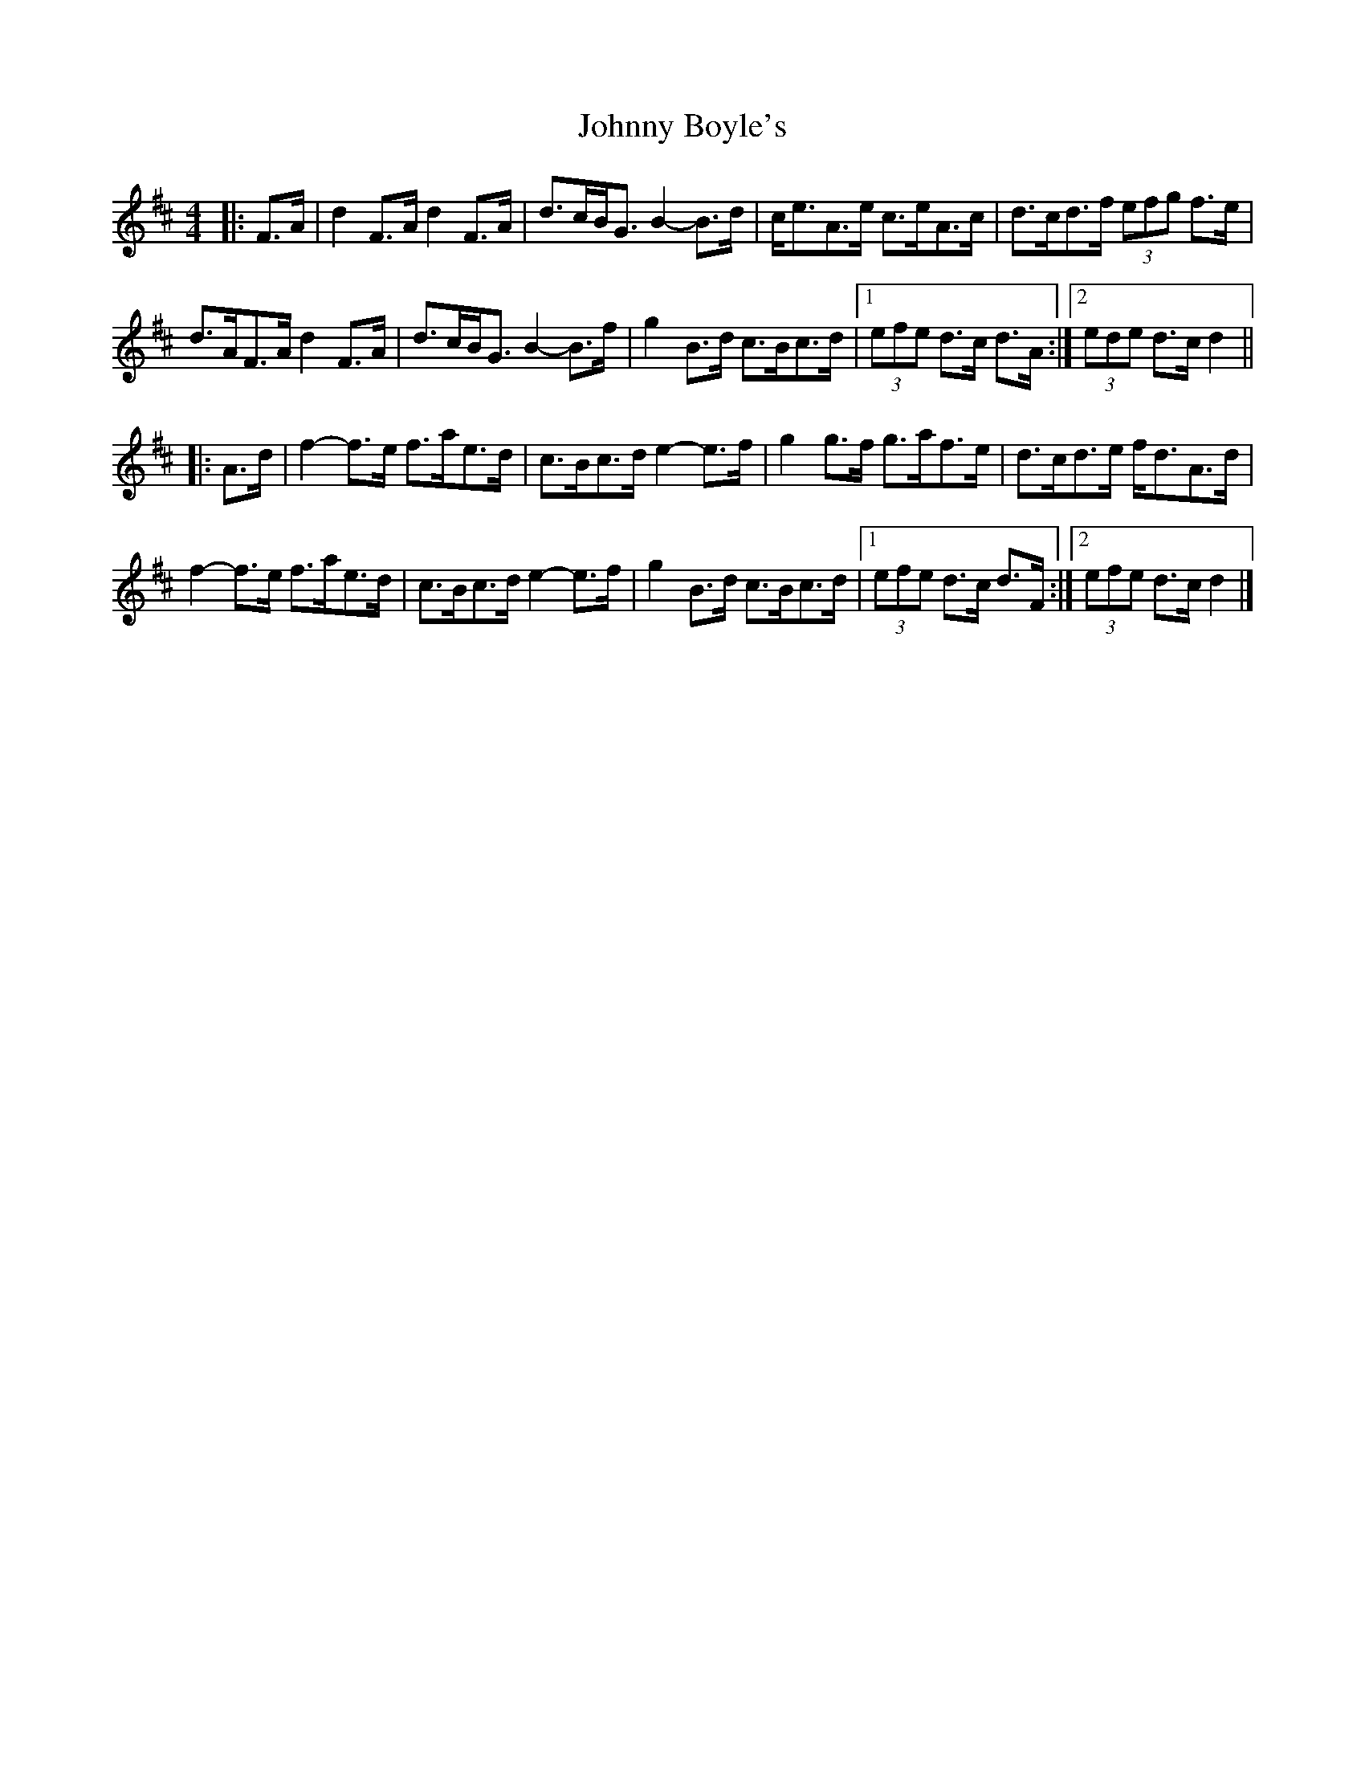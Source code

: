 X: 1
T: Johnny Boyle's
Z: ceolachan
S: https://thesession.org/tunes/12497#setting20885
R: barndance
M: 4/4
L: 1/8
K: Dmaj
|: F>A |d2 F>A d2 F>A | d>cB<G B2- B>d | c<eA>e c>eA>c | d>cd>f (3efg f>e |
d>AF>A d2 F>A | d>cB<G B2- B>f | g2 B>d c>Bc>d |[1 (3efe d>c d>A :|[2 (3ede d>c d2 ||
|: A>d |f2- f>e f>ae>d | c>Bc>d e2- e>f | g2 g>f g>af>e | d>cd>e f<dA>d |
f2- f>e f>ae>d | c>Bc>d e2- e>f | g2 B>d c>Bc>d |[1 (3efe d>c d>F :|[2 (3efe d>c d2 |]
